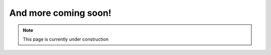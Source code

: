 =====================
And more coming soon!
=====================

.. Note::

   This page is currently under construction




